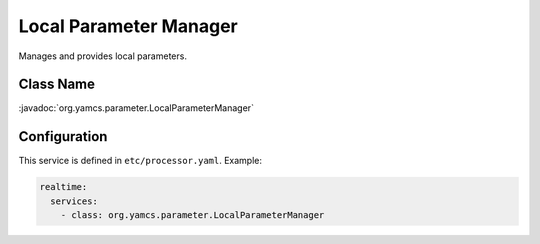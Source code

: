 Local Parameter Manager
=======================

Manages and provides local parameters.


Class Name
----------

:javadoc:`org.yamcs.parameter.LocalParameterManager`


Configuration
-------------

This service is defined in ``etc/processor.yaml``. Example:

.. code-block:: yaml

    realtime:
      services:
        - class: org.yamcs.parameter.LocalParameterManager
